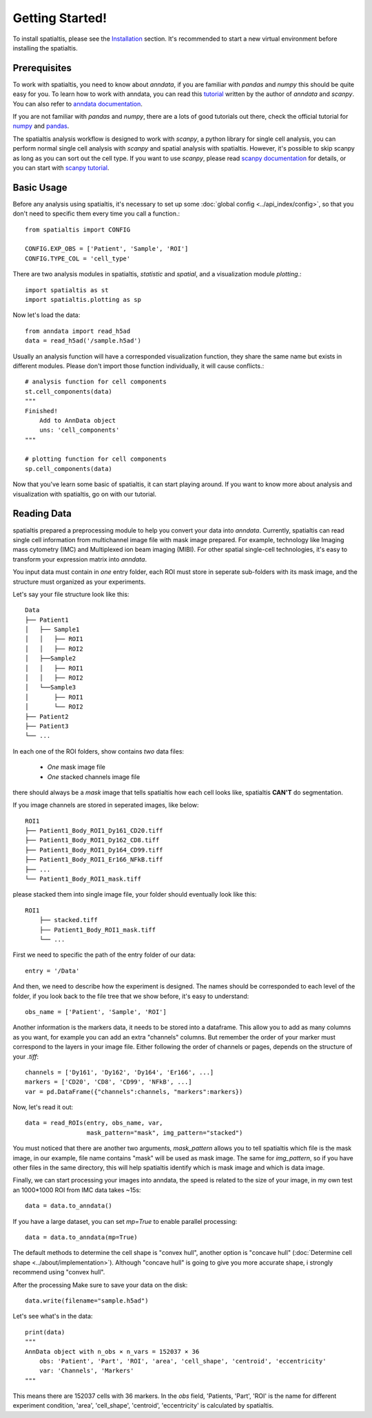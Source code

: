 Getting Started!
=================

To install spatialtis, please see the `Installation <installation.rst>`_ section. It's recommended to start a new virtual environment before installing the spatialtis.

Prerequisites
-------------

To work with spatialtis, you need to know about `anndata`, if you are familiar with `pandas` and `numpy` this should be quite easy for you.
To learn how to work with anndata, you can read this `tutorial <https://falexwolf.de/blog/171223_AnnData_indexing_views_HDF5-backing/>`_ written by the author of `anndata` and `scanpy`.
You can also refer to `anndata documentation <https://anndata.readthedocs.io/en/stable/>`_.

If you are not familiar with `pandas` and `numpy`,
there are a lots of good tutorials out there, check the official tutorial
for `numpy <https://numpy.org/devdocs/user/quickstart.html>`_
and `pandas <https://pandas.pydata.org/pandas-docs/stable/getting_started/tutorials.html>`_.

The spatialtis analysis workflow is designed to work with `scanpy`, a python library for single cell analysis,
you can perform normal single cell analysis with `scanpy` and spatial analysis with spatialtis.
However, it's possible to skip scanpy as long as you can sort out the cell type.
If you want to use `scanpy`, please read `scanpy documentation <https://icb-scanpy.readthedocs-hosted.com/en/stable/>`_ for details,
or you can start with `scanpy tutorial <https://scanpy-tutorials.readthedocs.io/en/latest/index.html>`_.

Basic Usage
--------------------------

Before any analysis using spatialtis, it's necessary to set up some :doc:`global config <../api_index/config>`, so that you don't need to specific them every time you call a function.::

    from spatialtis import CONFIG

    CONFIG.EXP_OBS = ['Patient', 'Sample', 'ROI']
    CONFIG.TYPE_COL = 'cell_type'


There are two analysis modules in spatialtis, `statistic` and `spatial`, and a visualization module `plotting`.::

    import spatialtis as st
    import spatialtis.plotting as sp

Now let's load the data::

    from anndata import read_h5ad
    data = read_h5ad('/sample.h5ad')

Usually an analysis function will have a corresponded visualization function,
they share the same name but exists in different modules.
Please don't import those function individually, it will cause conflicts.::

    # analysis function for cell components
    st.cell_components(data)
    """
    Finished!
        Add to AnnData object
        uns: 'cell_components'
    """

    # plotting function for cell components
    sp.cell_components(data)

Now that you've learn some basic of spatialtis, it can start playing around. If you want to know more about analysis and
visualization with spatialtis, go on with our tutorial.

Reading Data
------------

spatialtis prepared a preprocessing module to help you convert your data into `anndata`.
Currently, spatialtis can read single cell information from multichannel image file with mask image prepared.
For example, technology like Imaging mass cytometry (IMC) and Multiplexed ion beam imaging (MIBI).
For other spatial single-cell technologies, it's easy to transform your expression matrix into `anndata`.

You input data must contain in *one* entry folder, each ROI must store in seperate sub-folders with its mask image,
and the structure must organized as your experiments.

Let's say your file structure look like this::

            Data
            ├── Patient1
            │   ├── Sample1
            │   │   ├── ROI1
            │   │   ├── ROI2
            │   ├──Sample2
            │   │   ├── ROI1
            │   │   ├── ROI2
            │   └──Sample3
            │       ├── ROI1
            │       └── ROI2
            ├── Patient2
            ├── Patient3
            └── ...

In each one of the ROI folders, show contains *two* data files:

    - *One* mask image file
    - *One* stacked channels image file

there should always be a `mask` image that tells spatialtis how each cell looks like,
spatialtis **CAN'T** do segmentation.

If you image channels are stored in seperated images, like below::

    ROI1
    ├── Patient1_Body_ROI1_Dy161_CD20.tiff
    ├── Patient1_Body_ROI1_Dy162_CD8.tiff
    ├── Patient1_Body_ROI1_Dy164_CD99.tiff
    ├── Patient1_Body_ROI1_Er166_NFkB.tiff
    ├── ...
    └── Patient1_Body_ROI1_mask.tiff

please stacked them into single image file, your folder should eventually look
like this::

    ROI1
        ├── stacked.tiff
        ├── Patient1_Body_ROI1_mask.tiff
        └── ...

First we need to specific the path of the entry folder of our data::

    entry = '/Data'

And then, we need to describe how the experiment is designed.
The names should be corresponded to each level of the folder, if you look back to the file tree
that we show before, it's easy to understand::

    obs_name = ['Patient', 'Sample', 'ROI']

Another information is the markers data, it needs to be stored into a dataframe.
This allow you to add as many columns as you want, for example you can add an extra
"channels" columns. But remember the order of your marker must correspond to the layers in your image file.
Either following the order of channels or pages, depends on the structure of your `.tiff`::

    channels = ['Dy161', 'Dy162', 'Dy164', 'Er166', ...]
    markers = ['CD20', 'CD8', 'CD99', 'NFkB', ...]
    var = pd.DataFrame({"channels":channels, "markers":markers})

Now, let's read it out::

    data = read_ROIs(entry, obs_name, var,
                     mask_pattern="mask", img_pattern="stacked")

You must noticed that there are another two arguments, *mask_pattern* allows you to tell spatialtis which file is the mask
image, in our example, file name contains "mask" will be used as mask image. The same for *img_pattern*, so if you have
other files in the same directory, this will help spatialtis identify which is mask image and which is data image.

Finally, we can start processing your images into anndata, the speed is related to the size of your image, in my own test
an 1000*1000 ROI from IMC data takes ~15s::

    data = data.to_anndata()

If you have a large dataset, you can set `mp=True` to enable parallel processing::

    data = data.to_anndata(mp=True)

The default methods to determine the cell shape is "convex hull", another option is "concave hull"
(:doc:`Determine cell shape <../about/implementation>`). Although "concave hull" is going to give you
more accurate shape, i strongly recommend using "convex hull".

After the processing Make sure to save your data on the disk::

    data.write(filename="sample.h5ad")

Let's see what's in the data::

    print(data)
    """
    AnnData object with n_obs × n_vars = 152037 × 36
        obs: 'Patient', 'Part', 'ROI', 'area', 'cell_shape', 'centroid', 'eccentricity'
        var: 'Channels', 'Markers'
    """

This means there are 152037 cells with 36 markers. In the `obs` field, 'Patients, 'Part', 'ROI' is the name for different
experiment condition, 'area', 'cell_shape', 'centroid', 'eccentricity' is calculated by spatialtis.




